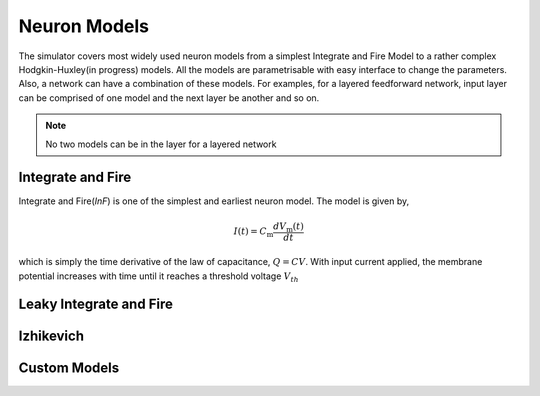 .. _Users-NeuronModel:

Neuron Models
=============

The simulator covers most widely used neuron models from a simplest Integrate and Fire Model to a rather complex Hodgkin-Huxley(in progress) models. All the models are parametrisable with easy interface to change the parameters. Also, a network can have a combination of these models. For examples, for a layered feedforward network, input layer can be comprised of one model and the next layer be another and so on. 

.. note:: No two models can be in the layer for a layered network

Integrate and Fire 
------------------
Integrate and Fire(*InF*) is one of the simplest and earliest neuron model. The model is given by,  

.. math::

  I(t)=C_\mathrm{m} \frac{d V_\mathrm{m}(t)}{d t}
  
which is simply the time derivative of the law of capacitance, :math:`Q=CV`. With input current applied, the membrane potential increases with time until it reaches a threshold voltage :math:`V_{th}`   


Leaky Integrate and Fire
------------------------


Izhikevich
----------

Custom Models
-------------
